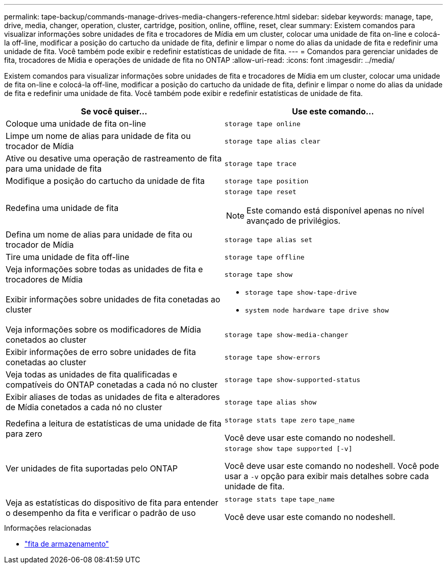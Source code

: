 ---
permalink: tape-backup/commands-manage-drives-media-changers-reference.html 
sidebar: sidebar 
keywords: manage, tape, drive, media, changer, operation, cluster, cartridge, position, online, offline, reset, clear 
summary: Existem comandos para visualizar informações sobre unidades de fita e trocadores de Mídia em um cluster, colocar uma unidade de fita on-line e colocá-la off-line, modificar a posição do cartucho da unidade de fita, definir e limpar o nome do alias da unidade de fita e redefinir uma unidade de fita. Você também pode exibir e redefinir estatísticas de unidade de fita. 
---
= Comandos para gerenciar unidades de fita, trocadores de Mídia e operações de unidade de fita no ONTAP
:allow-uri-read: 
:icons: font
:imagesdir: ../media/


[role="lead"]
Existem comandos para visualizar informações sobre unidades de fita e trocadores de Mídia em um cluster, colocar uma unidade de fita on-line e colocá-la off-line, modificar a posição do cartucho da unidade de fita, definir e limpar o nome do alias da unidade de fita e redefinir uma unidade de fita. Você também pode exibir e redefinir estatísticas de unidade de fita.

|===
| Se você quiser... | Use este comando... 


 a| 
Coloque uma unidade de fita on-line
 a| 
`storage tape online`



 a| 
Limpe um nome de alias para unidade de fita ou trocador de Mídia
 a| 
`storage tape alias clear`



 a| 
Ative ou desative uma operação de rastreamento de fita para uma unidade de fita
 a| 
`storage tape trace`



 a| 
Modifique a posição do cartucho da unidade de fita
 a| 
`storage tape position`



 a| 
Redefina uma unidade de fita
 a| 
`storage tape reset`

[NOTE]
====
Este comando está disponível apenas no nível avançado de privilégios.

====


 a| 
Defina um nome de alias para unidade de fita ou trocador de Mídia
 a| 
`storage tape alias set`



 a| 
Tire uma unidade de fita off-line
 a| 
`storage tape offline`



 a| 
Veja informações sobre todas as unidades de fita e trocadores de Mídia
 a| 
`storage tape show`



 a| 
Exibir informações sobre unidades de fita conetadas ao cluster
 a| 
* `storage tape show-tape-drive`
* `system node hardware tape drive show`




 a| 
Veja informações sobre os modificadores de Mídia conetados ao cluster
 a| 
`storage tape show-media-changer`



 a| 
Exibir informações de erro sobre unidades de fita conetadas ao cluster
 a| 
`storage tape show-errors`



 a| 
Veja todas as unidades de fita qualificadas e compatíveis do ONTAP conetadas a cada nó no cluster
 a| 
`storage tape show-supported-status`



 a| 
Exibir aliases de todas as unidades de fita e alteradores de Mídia conetados a cada nó no cluster
 a| 
`storage tape alias show`



 a| 
Redefina a leitura de estatísticas de uma unidade de fita para zero
 a| 
`storage stats tape zero` `tape_name`

Você deve usar este comando no nodeshell.



 a| 
Ver unidades de fita suportadas pelo ONTAP
 a| 
`storage show tape supported [-v]`

Você deve usar este comando no nodeshell. Você pode usar a `-v` opção para exibir mais detalhes sobre cada unidade de fita.



 a| 
Veja as estatísticas do dispositivo de fita para entender o desempenho da fita e verificar o padrão de uso
 a| 
`storage stats tape` `tape_name`

Você deve usar este comando no nodeshell.

|===
.Informações relacionadas
* link:https://docs.netapp.com/us-en/ontap-cli/search.html?q=storage+tape["fita de armazenamento"^]

